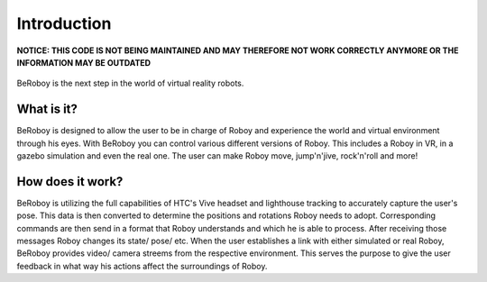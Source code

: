 Introduction
============

**NOTICE: THIS CODE IS NOT BEING MAINTAINED AND MAY THEREFORE NOT WORK CORRECTLY ANYMORE OR THE INFORMATION MAY BE OUTDATED**

.. figure:: images/beroboy_poster.*
   :align: center
   :alt: BeRoboy™
         
   BeRoboy is the next step in the world of virtual reality robots.
   

What is it?
-----------

BeRoboy is designed to allow the user to be in charge of Roboy and experience the world and virtual environment through his eyes. With BeRoboy you can control various different versions of Roboy. This includes a Roboy in VR, in a gazebo simulation and even the real one. The user can make Roboy move, jump'n'jive, rock'n'roll and more!

How does it work?
-----------------

BeRoboy is utilizing the full capabilities of HTC's Vive headset and lighthouse tracking to accurately capture the user's pose. This data is then converted to determine the positions and rotations Roboy needs to adopt. Corresponding commands are then send in a format that Roboy understands and which he is able to process. After receiving those messages Roboy changes its state/ pose/ etc. When the user establishes a link with either simulated or real Roboy, BeRoboy provides video/ camera streems from the respective
environment. This serves the purpose to give the user feedback in what way his actions affect the surroundings of Roboy.